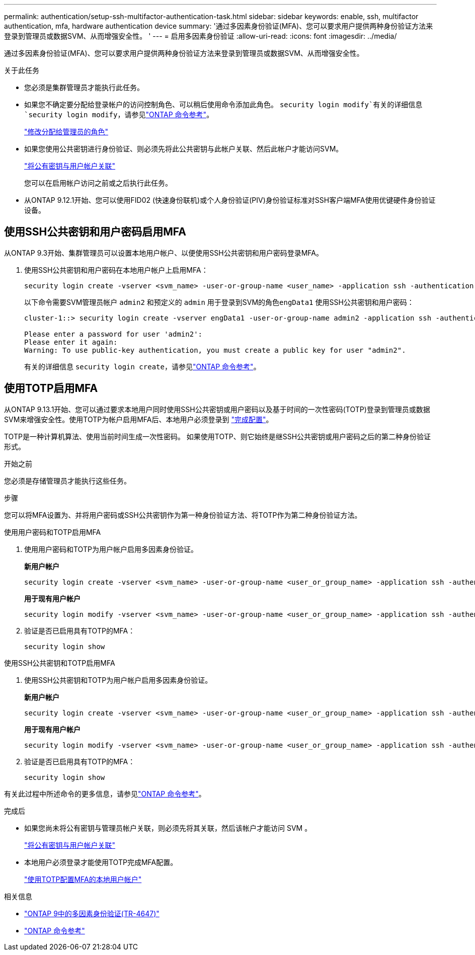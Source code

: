 ---
permalink: authentication/setup-ssh-multifactor-authentication-task.html 
sidebar: sidebar 
keywords: enable, ssh, multifactor authentication, mfa, hardware authentication device 
summary: '通过多因素身份验证(MFA)、您可以要求用户提供两种身份验证方法来登录到管理员或数据SVM、从而增强安全性。 ' 
---
= 启用多因素身份验证
:allow-uri-read: 
:icons: font
:imagesdir: ../media/


[role="lead"]
通过多因素身份验证(MFA)、您可以要求用户提供两种身份验证方法来登录到管理员或数据SVM、从而增强安全性。

.关于此任务
* 您必须是集群管理员才能执行此任务。
* 如果您不确定要分配给登录帐户的访问控制角色、可以稍后使用命令添加此角色。 `security login modify`有关的详细信息 `security login modify`，请参见link:https://docs.netapp.com/us-en/ontap-cli/security-login-modify.html["ONTAP 命令参考"^]。
+
link:modify-role-assigned-administrator-task.html["修改分配给管理员的角色"]

* 如果您使用公共密钥进行身份验证、则必须先将此公共密钥与此帐户关联、然后此帐户才能访问SVM。
+
link:manage-public-key-authentication-concept.html["将公有密钥与用户帐户关联"]

+
您可以在启用帐户访问之前或之后执行此任务。

* 从ONTAP 9.12.1开始、您可以使用FID02 (快速身份联机)或个人身份验证(PIV)身份验证标准对SSH客户端MFA使用优键硬件身份验证设备。




== 使用SSH公共密钥和用户密码启用MFA

从ONTAP 9.3开始、集群管理员可以设置本地用户帐户、以便使用SSH公共密钥和用户密码登录MFA。

. 使用SSH公共密钥和用户密码在本地用户帐户上启用MFA：
+
[source, cli]
----
security login create -vserver <svm_name> -user-or-group-name <user_name> -application ssh -authentication-method <password|publickey> -role admin -second-authentication-method <password|publickey>
----
+
以下命令需要SVM管理员帐户 `admin2` 和预定义的 `admin` 用于登录到SVM的角色``engData1`` 使用SSH公共密钥和用户密码：

+
[listing]
----
cluster-1::> security login create -vserver engData1 -user-or-group-name admin2 -application ssh -authentication-method publickey -role admin -second-authentication-method password

Please enter a password for user 'admin2':
Please enter it again:
Warning: To use public-key authentication, you must create a public key for user "admin2".
----
+
有关的详细信息 `security login create`，请参见link:https://docs.netapp.com/us-en/ontap-cli/security-login-create.html["ONTAP 命令参考"^]。





== 使用TOTP启用MFA

从ONTAP 9.13.1开始、您可以通过要求本地用户同时使用SSH公共密钥或用户密码以及基于时间的一次性密码(TOTP)登录到管理员或数据SVM来增强安全性。使用TOTP为帐户启用MFA后、本地用户必须登录到 link:configure-local-account-mfa-totp-task.html["完成配置"]。

TOTP是一种计算机算法、使用当前时间生成一次性密码。  如果使用TOTP、则它始终是继SSH公共密钥或用户密码之后的第二种身份验证形式。

.开始之前
您必须是存储管理员才能执行这些任务。

.步骤
您可以将MFA设置为、并将用户密码或SSH公共密钥作为第一种身份验证方法、将TOTP作为第二种身份验证方法。

[role="tabbed-block"]
====
.使用用户密码和TOTP启用MFA
--
. 使用用户密码和TOTP为用户帐户启用多因素身份验证。
+
*新用户帐户*

+
[source, cli]
----
security login create -vserver <svm_name> -user-or-group-name <user_or_group_name> -application ssh -authentication-method password -second-authentication-method totp -role <role> -comment <comment>
----
+
*用于现有用户帐户*

+
[source, cli]
----
security login modify -vserver <svm_name> -user-or-group-name <user_or_group_name> -application ssh -authentication-method password -second-authentication-method totp -role <role> -comment <comment>
----
. 验证是否已启用具有TOTP的MFA：
+
[listing]
----
security login show
----


--
.使用SSH公共密钥和TOTP启用MFA
--
. 使用SSH公共密钥和TOTP为用户帐户启用多因素身份验证。
+
*新用户帐户*

+
[source, cli]
----
security login create -vserver <svm_name> -user-or-group-name <user_or_group_name> -application ssh -authentication-method publickey -second-authentication-method totp -role <role> -comment <comment>
----
+
*用于现有用户帐户*

+
[source, cli]
----
security login modify -vserver <svm_name> -user-or-group-name <user_or_group_name> -application ssh -authentication-method publickey -second-authentication-method totp -role <role> -comment <comment>
----
. 验证是否已启用具有TOTP的MFA：
+
[listing]
----
security login show
----


--
有关此过程中所述命令的更多信息，请参见link:https://docs.netapp.com/us-en/ontap-cli/["ONTAP 命令参考"^]。

====
.完成后
* 如果您尚未将公有密钥与管理员帐户关联，则必须先将其关联，然后该帐户才能访问 SVM 。
+
link:manage-public-key-authentication-concept.html["将公有密钥与用户帐户关联"]

* 本地用户必须登录才能使用TOTP完成MFA配置。
+
link:configure-local-account-mfa-totp-task.html["使用TOTP配置MFA的本地用户帐户"]



.相关信息
* link:https://www.netapp.com/pdf.html?item=/media/17055-tr4647pdf.pdf["ONTAP 9中的多因素身份验证(TR-4647)"^]
* link:https://docs.netapp.com/us-en/ontap-cli/["ONTAP 命令参考"^]

